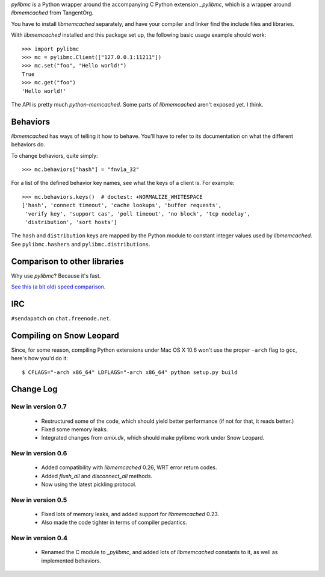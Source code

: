 `pylibmc` is a Python wrapper around the accompanying C Python extension
`_pylibmc`, which is a wrapper around `libmemcached` from TangentOrg.

You have to install `libmemcached` separately, and have your compiler and
linker find the include files and libraries.

With `libmemcached` installed and this package set up, the following basic
usage example should work::

    >>> import pylibmc
    >>> mc = pylibmc.Client(["127.0.0.1:11211"])
    >>> mc.set("foo", "Hello world!")
    True
    >>> mc.get("foo")
    'Hello world!'

The API is pretty much `python-memcached`. Some parts of `libmemcached` aren't
exposed yet. I think.

Behaviors
=========

`libmemcached` has ways of telling it how to behave. You'll have to refer to
its documentation on what the different behaviors do.

To change behaviors, quite simply::

    >>> mc.behaviors["hash"] = "fnv1a_32"

For a list of the defined behavior key names, see what the keys of a client is.
For example::

    >>> mc.behaviors.keys()  # doctest: +NORMALIZE_WHITESPACE
    ['hash', 'connect timeout', 'cache lookups', 'buffer requests',
     'verify key', 'support cas', 'poll timeout', 'no block', 'tcp nodelay',
     'distribution', 'sort hosts']

The ``hash`` and ``distribution`` keys are mapped by the Python module to constant
integer values used by `libmemcached`. See ``pylibmc.hashers`` and
``pylibmc.distributions``.


Comparison to other libraries
=============================

Why use `pylibmc`? Because it's fast.

`See this (a bit old) speed comparison <http://lericson.blogg.se/code/2008/november/pylibmc-051.html>`_.


IRC
===

``#sendapatch`` on ``chat.freenode.net``.

Compiling on Snow Leopard
=========================

Since, for some reason, compiling Python extensions under Mac OS X 10.6 won't
use the proper ``-arch`` flag to ``gcc``, here's how you'd do it::

    $ CFLAGS="-arch x86_64" LDFLAGS="-arch x86_64" python setup.py build

Change Log
==========

New in version 0.7
------------------

 - Restructured some of the code, which should yield better performance (if not
   for that, it reads better.)
 - Fixed some memory leaks.
 - Integrated changes from `amix.dk`, which should make pylibmc work under
   Snow Leopard.

New in version 0.6
------------------

 - Added compatibility with `libmemcached` 0.26, WRT error return codes.
 - Added `flush_all` and `disconnect_all` methods.
 - Now using the latest pickling protocol.

New in version 0.5
------------------

 - Fixed lots of memory leaks, and added support for `libmemcached` 0.23.
 - Also made the code tighter in terms of compiler pedantics.

New in version 0.4
------------------

 - Renamed the C module to `_pylibmc`, and added lots of `libmemcached` constants
   to it, as well as implemented behaviors.
